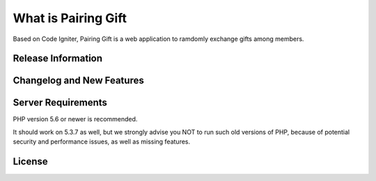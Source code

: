 ###################
What is Pairing Gift
###################

Based on Code Igniter, 
Pairing Gift is a web application to ramdomly exchange gifts among members.

*******************
Release Information
*******************



**************************
Changelog and New Features
**************************



*******************
Server Requirements
*******************

PHP version 5.6 or newer is recommended.

It should work on 5.3.7 as well, but we strongly advise you NOT to run
such old versions of PHP, because of potential security and performance
issues, as well as missing features.


*******
License
*******



